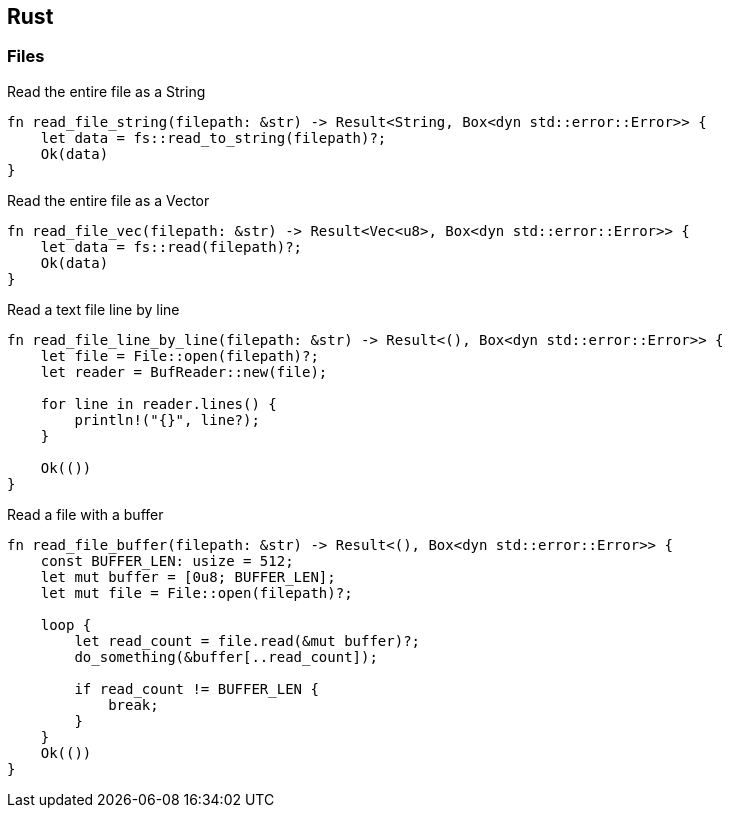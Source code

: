 

== Rust

=== Files 


[source,rust]
.Read the entire file as a String
----
fn read_file_string(filepath: &str) -> Result<String, Box<dyn std::error::Error>> {
    let data = fs::read_to_string(filepath)?;
    Ok(data)
}
----



[source,rust]
.Read the entire file as a Vector
----
fn read_file_vec(filepath: &str) -> Result<Vec<u8>, Box<dyn std::error::Error>> {
    let data = fs::read(filepath)?;
    Ok(data)
}
----


[source,rust]
.Read a text file line by line
----
fn read_file_line_by_line(filepath: &str) -> Result<(), Box<dyn std::error::Error>> {
    let file = File::open(filepath)?;
    let reader = BufReader::new(file);

    for line in reader.lines() {
        println!("{}", line?);
    }

    Ok(())
}
----


[source,rust]
.Read a file with a buffer
----
fn read_file_buffer(filepath: &str) -> Result<(), Box<dyn std::error::Error>> {
    const BUFFER_LEN: usize = 512;
    let mut buffer = [0u8; BUFFER_LEN];
    let mut file = File::open(filepath)?;

    loop {
        let read_count = file.read(&mut buffer)?;
        do_something(&buffer[..read_count]);

        if read_count != BUFFER_LEN {
            break;
        }
    }
    Ok(())
}
----
